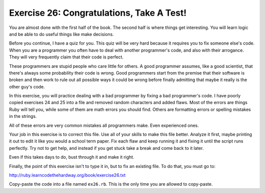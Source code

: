 Exercise 26: Congratulations, Take A Test!
==========================================

You are almost done with the first half of the book. The second half is
where things get interesting. You will learn logic and be able to do
useful things like make decisions.

Before you continue, I have a quiz for you. This quiz will be very hard
because it requires you to fix someone else's code. When you are a
programmer you often have to deal with another programmer's code, and
also with their arrogance. They will very frequently claim that their
code is perfect.

These programmers are stupid people who care little for others. A good
programmer assumes, like a good scientist, that there's always some
probability their code is wrong. Good programmers start from the premise
that their software is broken and then work to rule out all possible
ways it could be wrong before finally admitting that maybe it really is
the other guy's code.

In this exercise, you will practice dealing with a bad programmer by
fixing a bad programmer's code. I have poorly copied exercises 24 and 25
into a file and removed random characters and added flaws. Most of the
errors are things Ruby will tell you, while some of them are math errors
you should find. Others are formatting errors or spelling mistakes in
the strings.

All of these errors are very common mistakes all programmers make. Even
experienced ones.

Your job in this exercise is to correct this file. Use all of your
skills to make this file better. Analyze it first, maybe printing it out
to edit it like you would a school term paper. Fix each flaw and keep
running it and fixing it until the script runs perfectly. Try not to get
help, and instead if you get stuck take a break and come back to it
later.

Even if this takes days to do, bust through it and make it right.

Finally, the point of this exercise isn't to type it in, but to fix an
existing file. To do that, you must go to:

http://ruby.learncodethehardway.org/book/exercise26.txt

Copy-paste the code into a file named ``ex26.rb``. This is the only time
you are allowed to copy-paste.
